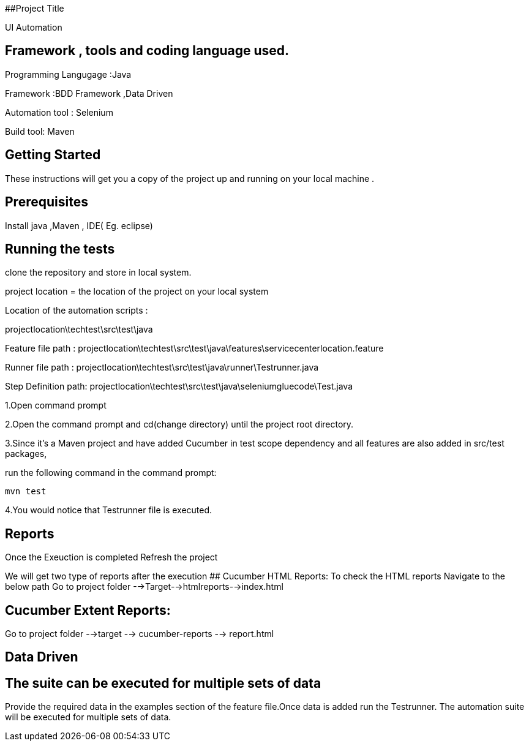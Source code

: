 ##Project Title

UI Automation

## Framework , tools and coding language used.

Programming Langugage :Java

Framework :BDD Framework ,Data Driven

Automation tool : Selenium

Build tool: Maven

## Getting Started

These instructions will get you a copy of the project up and running on your local machine .

## Prerequisites

Install java ,Maven , IDE( Eg. eclipse)

## Running the tests

clone the repository  and store in local system.


project location = the location of the project on your local system

Location of the automation scripts :

projectlocation\techtest\src\test\java

Feature file path : projectlocation\techtest\src\test\java\features\servicecenterlocation.feature

Runner file path : projectlocation\techtest\src\test\java\runner\Testrunner.java

Step Definition path: projectlocation\techtest\src\test\java\seleniumgluecode\Test.java

1.Open  command prompt

2.Open the command prompt and cd(change directory) until the project root directory.

3.Since it’s a Maven project and  have added Cucumber in test scope dependency and all features are also added in src/test packages,


run the following command in the command prompt: 

  mvn test

4.You would notice  that Testrunner file is executed.

## Reports
Once the Exeuction is completed Refresh the project 

We will get two type of reports after the execution
## Cucumber HTML Reports:
To check the HTML reports Navigate to the below path
Go to project folder -->Target-->htmlreports-->index.html

## Cucumber Extent Reports:
Go to project folder -->target --> cucumber-reports --> report.html

## Data Driven 
## The suite can be executed for multiple sets of data
Provide the required data in the examples section of the feature file.Once data is added run the Testrunner. 
The automation suite will be executed for multiple sets of data.